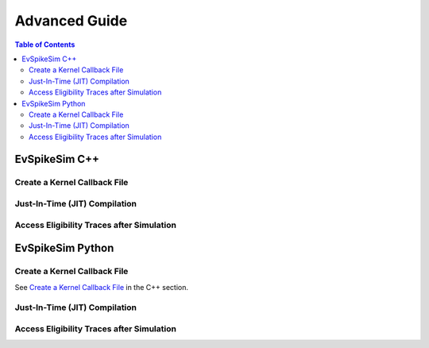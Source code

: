==============
Advanced Guide
==============

.. contents:: Table of Contents

EvSpikeSim C++
==============

.. _Create a Kernel Callback File:

Create a Kernel Callback File
-----------------------------

Just-In-Time (JIT) Compilation
------------------------------

Access Eligibility Traces after Simulation
------------------------------------------

EvSpikeSim Python
=================

Create a Kernel Callback File
-----------------------------

See `Create a Kernel Callback File`_ in the C++ section.

Just-In-Time (JIT) Compilation
------------------------------

Access Eligibility Traces after Simulation
------------------------------------------